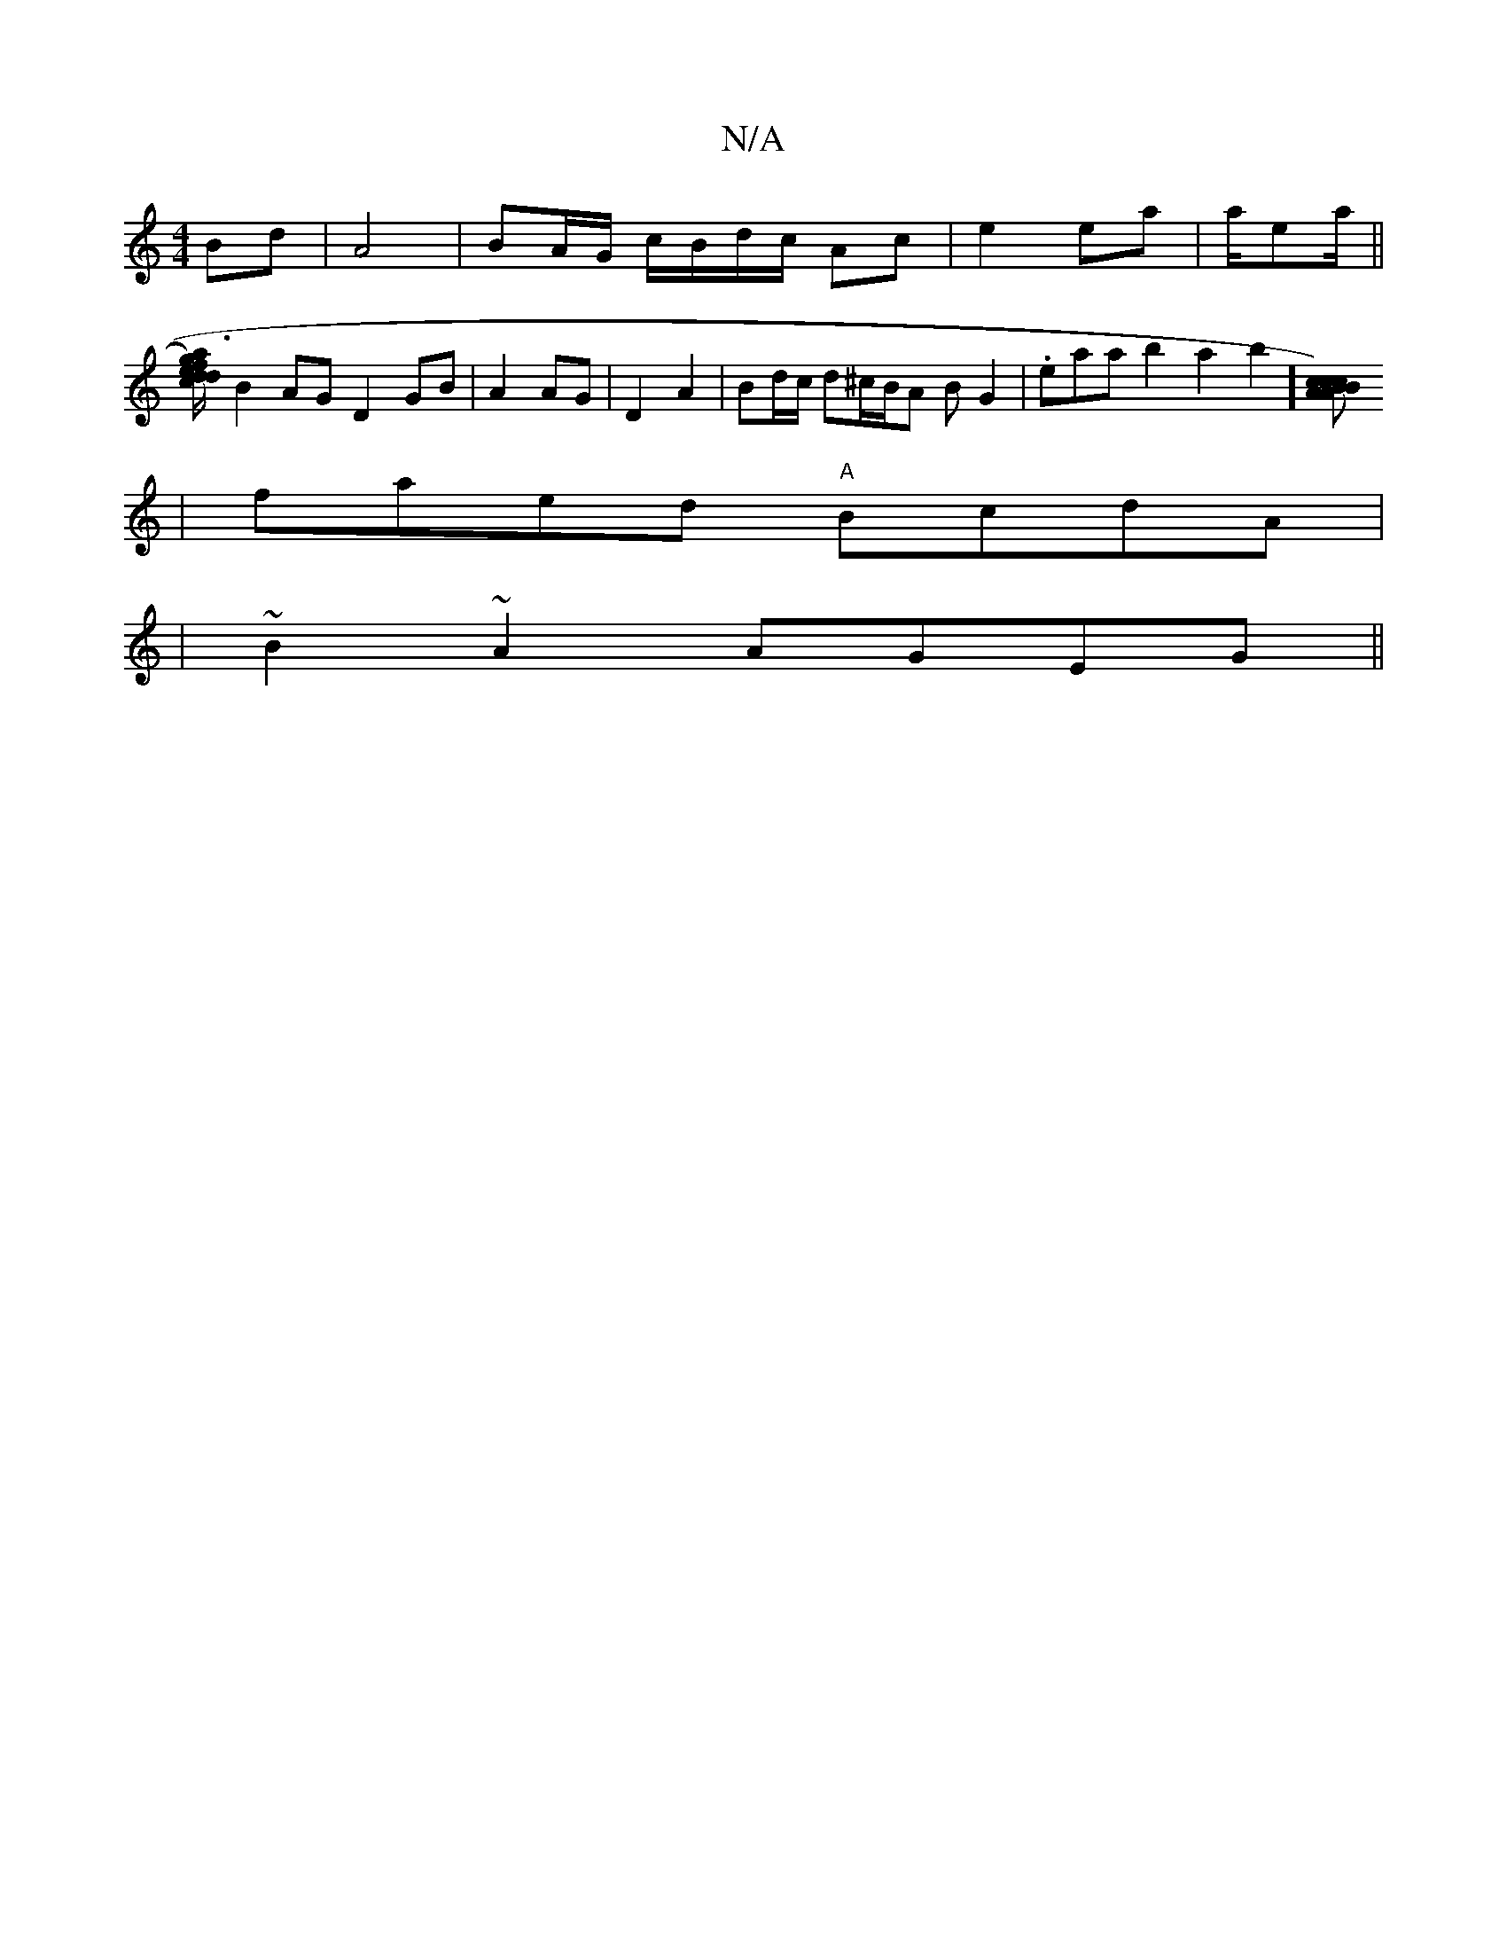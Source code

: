 X:1
T:N/A
M:4/4
R:N/A
K:Cmajor
Bd|A4|BA/G/ c/B/d/c/ Ac|e2 ea| a/ea/||
[c/2a/2f{1g3) e2dd| edce fdBA||
B2AG D2 GB|A2 AG|D2 A2|Bd/c/ d^c/B/A B G2|.emaab2a2b2] [cBc2)|c2A A2Bc||
|faed "A"BcdA|
|~B2-~A2 AGEG||
|"c'2D2D3] A F2 E |]

|: 